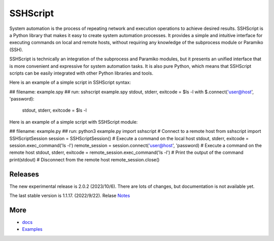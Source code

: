     
SSHScript
#########
System automation is the process of repeating network and execution operations to achieve desired results. SSHScript is a Python library that makes it easy to create system automation processes. It provides a simple and intuitive interface for executing commands on local and remote hosts, without requiring any knowledge of the subprocess module or Paramiko (SSH).

SSHScript is technically an integration of the subprocess and Paramiko modules, but it presents an unified interface that is more convenient and expressive for system automation tasks. It is also pure Python, which means that SSHScript scripts can be easily integrated with other Python libraries and tools.

Here is an example of a simple script in SSHScript syntax:

.. code-block:: python
  :linenos:

## filename: example.spy
## run: sshscript example.spy
stdout, stderr, exitcode = $ls -l
with $.connect('user@host', 'password):
    stdout, stderr, exitcode = $ls -l


Here is an example of a simple script with SSHScript module:

.. code-block:: python
  :linenos:

## filename: example.py
## run: python3 example.py
import sshscript
# Connect to a remote host
from sshscript import SSHScriptSession
session = SSHScriptSession()
# Execute a command on the local host
stdout, stderr, exitcode = session.exec_command('ls -l')
remote_session = session.connect('user@host', 'password)
# Execute a command on the remote host
stdout, stderr, exitcode = remote_session.exec_command('ls -l')
# Print the output of the command
print(stdout)
# Disconnect from the remote host
remote_session.close()


Releases
========

The new experimental release is 2.0.2 (2023/10/6). There are lots of changes, but documentation is not available yet.

The last stable version is 1.1.17. (2022/9/22). Relase Notes_

More
====

* docs_

* Examples_


.. bottom of content

.. _paramiko : https://www.paramiko.org/

.. _docs : https://iapyeh.github.io/sshscript/index

.. _Examples : https://iapyeh.github.io/sshscript/examples/index


.. _Notes : https://iapyeh.github.io/sshscript/release-v1.1.17
